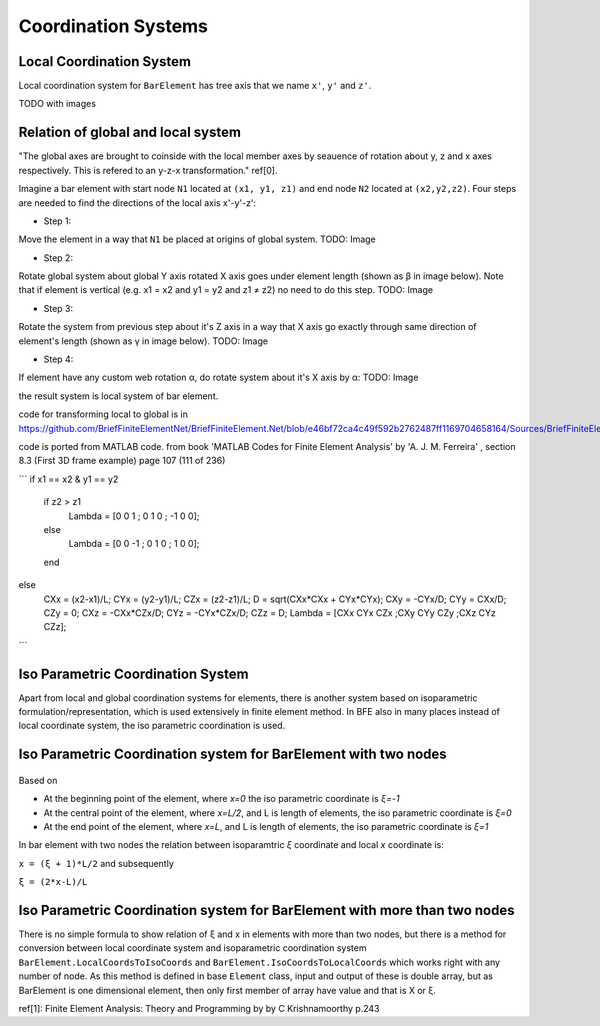 .. _BarElement-CoordinationSystems:

Coordination Systems
--------------------

Local Coordination System
^^^^^^^^^^^^^^^^^^^^^^^^^

Local coordination system for ``BarElement`` has tree axis that we name ``x'``, ``y'`` and ``z'``. 

TODO with images

Relation of global and local system
^^^^^^^^^^^^^^^^^^^^^^^^^^^^^^^^^^^

"The global axes are brought to coinside with the local member axes by seauence of rotation about y, z and x axes respectively. This is refered to an y-z-x transformation." ref[0].

Imagine a bar element with start node ``N1`` located at ``(x1, y1, z1)`` and end node ``N2`` located at ``(x2,y2,z2)``. Four steps are needed to find the directions of the local axis x'-y'-z':

- Step 1:
Move the element in a way that ``N1`` be placed at origins of global system.
TODO: Image

- Step 2:
Rotate global system about global Y axis rotated X axis goes under element length (shown as β in image below). Note that if element is vertical (e.g. x1 = x2 and y1 = y2 and z1 ≠ z2) no need to do this step.
TODO: Image

- Step 3:
Rotate the system from previous step about it's Z axis in a way that X axis go exactly through same direction of element's length (shown as γ in image below).
TODO: Image

- Step 4:
If element have any custom web rotation α, do rotate system about it's X axis by α:
TODO: Image

the result system is local system of bar element.

code for transforming local to global is in https://github.com/BriefFiniteElementNet/BriefFiniteElement.Net/blob/e46bf72ca4c49f592b2762487ff1169704658164/Sources/BriefFiniteElementNet/Utils/CalcUtil.cs#L899

code is ported from MATLAB code. from book 'MATLAB Codes for Finite Element Analysis' by 'A. J. M. Ferreira' , section 8.3 (First 3D frame example) page 107 (111 of 236)

```
if x1 == x2 & y1 == y2
    if z2 > z1
        Lambda = [0 0 1 ; 0 1 0 ; -1 0 0];
    else
        Lambda = [0 0 -1 ; 0 1 0 ; 1 0 0];
    end
else
    CXx = (x2-x1)/L;
    CYx = (y2-y1)/L;
    CZx = (z2-z1)/L;
    D = sqrt(CXx*CXx + CYx*CYx);
    CXy = -CYx/D;
    CYy = CXx/D;
    CZy = 0;
    CXz = -CXx*CZx/D;
    CYz = -CYx*CZx/D;
    CZz = D;
    Lambda = [CXx CYx CZx ;CXy CYy CZy ;CXz CYz CZz];
```

Iso Parametric Coordination System
^^^^^^^^^^^^^^^^^^^^^^^^^^^^^^^^^^
Apart from local and global coordination systems for elements, there is another system based on isoparametric formulation/representation, which is used extensively in finite element method. In BFE also in many places instead of local coordinate system, the iso parametric coordination is used.

Iso Parametric Coordination system for BarElement with two nodes
^^^^^^^^^^^^^^^^^^^^^^^^^^^^^^^^^^^^^^^^^^^^^^^^^^^^^^^^^^^^^^^^
.. figure:: ../images/bar-iso-coord.png
   :align: center
   
   
Based on 
   
- At the beginning point of the element, where `x=0` the iso parametric coordinate is `ξ=-1`

- At the central point of the element, where `x=L/2`, and L is length of elements, the iso parametric coordinate is `ξ=0`

- At the end point of the element, where `x=L`, and L is length of elements, the iso parametric coordinate is `ξ=1`

In bar element with two nodes the relation between isoparamtric `ξ` coordinate and local `x` coordinate is:

``x = (ξ + 1)*L/2``
and subsequently

``ξ = (2*x-L)/L``

Iso Parametric Coordination system for BarElement with more than two nodes
^^^^^^^^^^^^^^^^^^^^^^^^^^^^^^^^^^^^^^^^^^^^^^^^^^^^^^^^^^^^^^^^^^^^^^^^^^

There is no simple formula to show relation of ξ and x in elements with more than two nodes, but there is a method for conversion between local coordinate system and isoparametric coordination system ``BarElement.LocalCoordsToIsoCoords`` and ``BarElement.IsoCoordsToLocalCoords`` which works right with any number of node. As this method is defined in base ``Element`` class, input and output of these is double array, but as BarElement is one dimensional element, then only first member of array have value and that is X or ξ.

ref[1]: Finite Element Analysis: Theory and Programming by by C Krishnamoorthy p.243